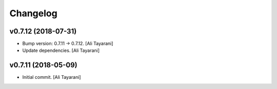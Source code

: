 Changelog
=========


v0.7.12 (2018-07-31)
--------------------
- Bump version: 0.7.11 → 0.7.12. [Ali Tayarani]
- Update dependencies. [Ali Tayarani]


v0.7.11 (2018-05-09)
--------------------
- Initial commit. [Ali Tayarani]


